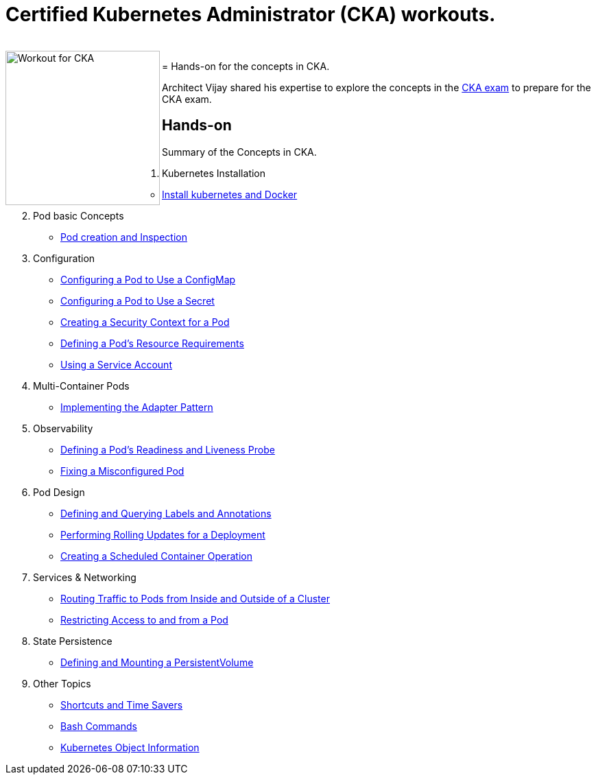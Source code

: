 = Certified Kubernetes Administrator (CKA) workouts.

++++
<br>
<img align="left" role="left" src="blob/master/00-cka-badge.PNG" width="225" alt="Workout for CKA" />




++++
=
Hands-on for the concepts in CKA.

Architect Vijay shared his expertise to explore the concepts in the https://www.cncf.io/certification/cka/[CKA exam] to prepare for the CKA exam.

== Hands-on

Summary of the Concepts in CKA.

01. Kubernetes Installation
	* https://github.com/jayabalandevops/k8s-vijay/blob/master/01-Installation.md#install-k8s-and-docker[Install kubernetes and Docker]
02. Pod basic Concepts
    * https://github.com/jayabalandevops/k8s-vijay/blob/master/02-core-concepts.md#pod-creation-and-inspection[Pod creation and Inspection]
03. Configuration
    * https://github.com/jayabalandevops/k8s-vijay/blob/master/03-configuration.md#configuring-a-pod-to-use-a-configmap[Configuring a Pod to Use a ConfigMap]
    * https://github.com/jayabalandevops/k8s-vijay/blob/master/03-configuration.md#configuring-a-pod-to-use-a-secret[Configuring a Pod to Use a Secret]
    * https://github.com/jayabalandevops/k8s-vijay/blob/master03-configuration.md#creating-a-security-context-for-a-pod[Creating a Security Context for a Pod]
    * https://github.com/jayabalandevops/k8s-vijay/blob/master03-configuration.md#defining-a-pods-resource-requirements[Defining a Pod’s Resource Requirements]
    * https://github.com/jayabalandevops/k8s-vijay/blob/master/03-configuration.md#using-a-service-account[Using a Service Account]
04. Multi-Container Pods
    * https://github.com/jayabalandevops/k8s-vijay/blob/master/04-multi-container-pods.md#implementing-the-adapter-pattern[Implementing the Adapter Pattern]
05. Observability
    * https://github.com/jayabalandevops/k8s-vijay/blob/master/05-observability.md#defining-a-pods-readiness-and-liveness-probe[Defining a Pod’s Readiness and Liveness Probe]
    * https://github.com/jayabalandevops/k8s-vijay/blob/master/05-observability.md#fixing-a-misconfigured-pod[Fixing a Misconfigured Pod]
06. Pod Design
    * https://github.com/jayabalandevops/k8s-vijay/blob/master/06-pod-design.md#defining-and-querying-labels-and-annotations[Defining and Querying Labels and Annotations]
    * https://github.com/jayabalandevops/k8s-vijay/blob/master/06-pod-design.md#performing-rolling-updates-for-a-deployment[Performing Rolling Updates for a Deployment]
    * https://github.com/jayabalandevops/k8s-vijay/blob/master/06-pod-design.md#creating-a-scheduled-container-operation[Creating a Scheduled Container Operation]
07. Services & Networking
    * https://github.com/jayabalandevops/k8s-vijay/blob/master/07-services-and-networking.md#routing-traffic-to-pods-from-inside-and-outside-of-a-cluster[Routing Traffic to Pods from Inside and Outside of a Cluster]
    * https://github.com/jayabalandevops/k8s-vijay/blob/master/07-services-and-networking.md#restricting-access-to-and-from-a-pod[Restricting Access to and from a Pod]
08. State Persistence
    * https://github.com/jayabalandevops/k8s-vijay/blob/master/08-state-persistence.md#defining-and-mounting-a-persistentvolume[Defining and Mounting a PersistentVolume]
09. Other Topics
    * https://github.com/jayabalandevops/k8s-vijay/blob/master/09-bonus.md#shortcuts-and-time-savers[Shortcuts and Time Savers]
    * https://github.com/jayabalandevops/k8s-vijay/blob/master/09-bonus.md#bash-commands[Bash Commands]
    * https://github.com/jayabalandevops/k8s-vijay/blob/master/09-bonus.md#kubernetes-object-information[Kubernetes Object Information]